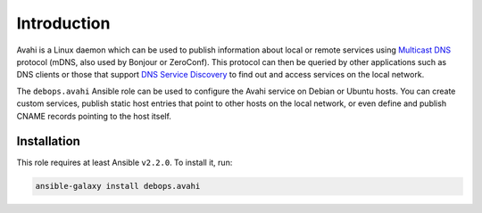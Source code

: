 Introduction
============

Avahi is a Linux daemon which can be used to publish information about local or
remote services using `Multicast DNS <https://en.wikipedia.org/wiki/Multicast_DNS>`_
protocol (mDNS, also used by Bonjour or ZeroConf). This protocol can then be
queried by other applications such as DNS clients or those that support
`DNS Service Discovery <https://en.wikipedia.org/wiki/Zero-configuration_networking#Service_discovery>`_
to find out and access services on the local network.

The ``debops.avahi`` Ansible role can be used to configure the Avahi service on
Debian or Ubuntu hosts. You can create custom services, publish static host
entries that point to other hosts on the local network, or even define and
publish CNAME records pointing to the host itself.


Installation
~~~~~~~~~~~~

This role requires at least Ansible ``v2.2.0``. To install it, run:

.. code-block:: console

   ansible-galaxy install debops.avahi

..
 Local Variables:
 mode: rst
 ispell-local-dictionary: "american"
 End:
